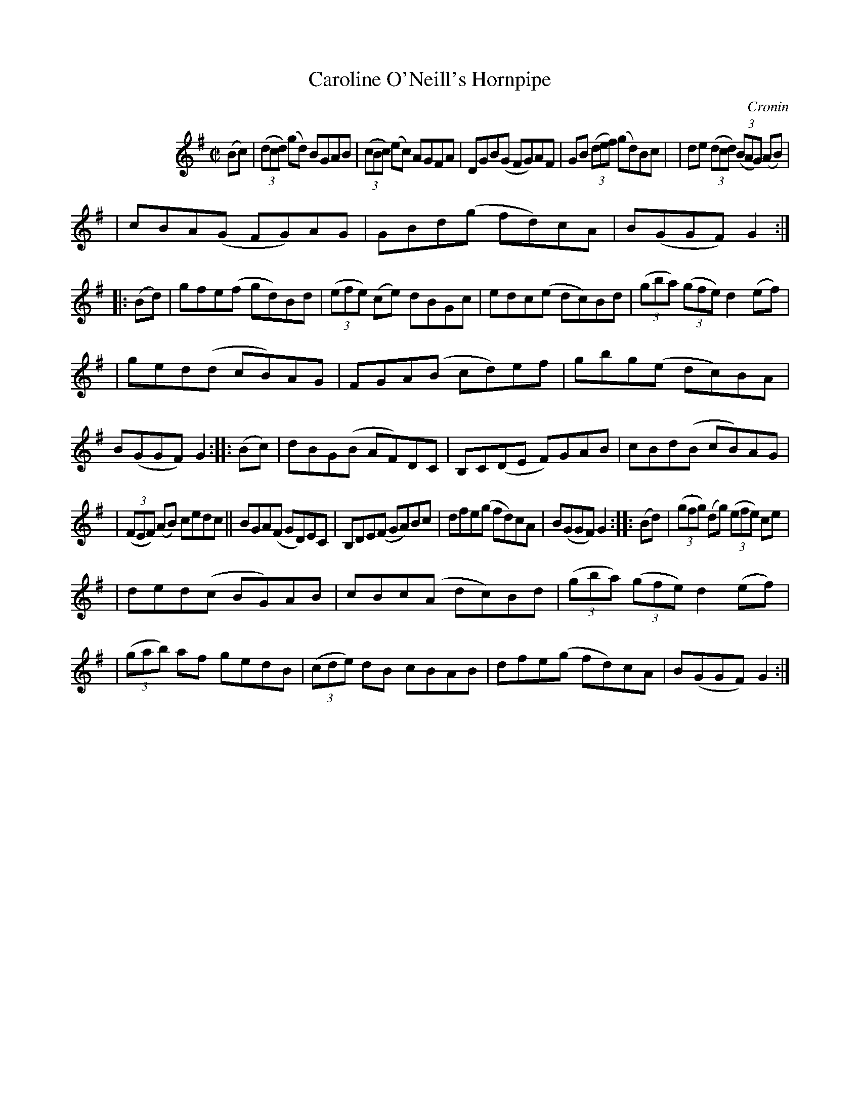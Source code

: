 X: 1780
T: Caroline O'Neill's Hornpipe
R: hornpipe, reel
%S: s:5 b:16(5+7+7+6+7)
O: Cronin
B: O'Neill's 1850 #1780
Z: Bob Safranek, rjs@gsp.org
M: C|
L: 1/8
K: G
N: This is the staff layout in the book:
%%indent 100
(Bc) \
| ((3dcd) (gd) BGAB | ((3cBc) (ec) AGFA \
| DGB(G FG)AF | GB ((3def) (gd)Bc |\
| de ((3dcd) ((3BAG) (AB) |
| cBA(G FG)AG | GBd(g fd)cA | B(GGF) G2 :: (Bd) \
| gfe(f gd)Bd | ((3efe) (ce) dBGc \
| edc(e dc)Bd | ((3gba) ((3gfe) d2(ef) |
| ged(d cB)AG | FGA(B cd)ef \
| gbg(e dc)BA | B(GGF) G2 :: (Bc) \
| dBG(B AF)DC | B,C(DE F)GAB | cBd(B cB)AG |
| ((3FEF) (AB) cedc || BGA(F GD)EC | B,DE(F GA)Bc \
| dfe(g fd)cA | B(GGF) G2 :: (Bd) | ((3gfg) (dg) ((3efe) ce |
| ded(c BG)AB | cBc(A dc)Bd | ((3gba) ((3gfe) d2(ef) |\
| ((3gab) af gedB | ((3cde) dB cBAB | dfe(g fd)cA | B(GGF) G2 :|
